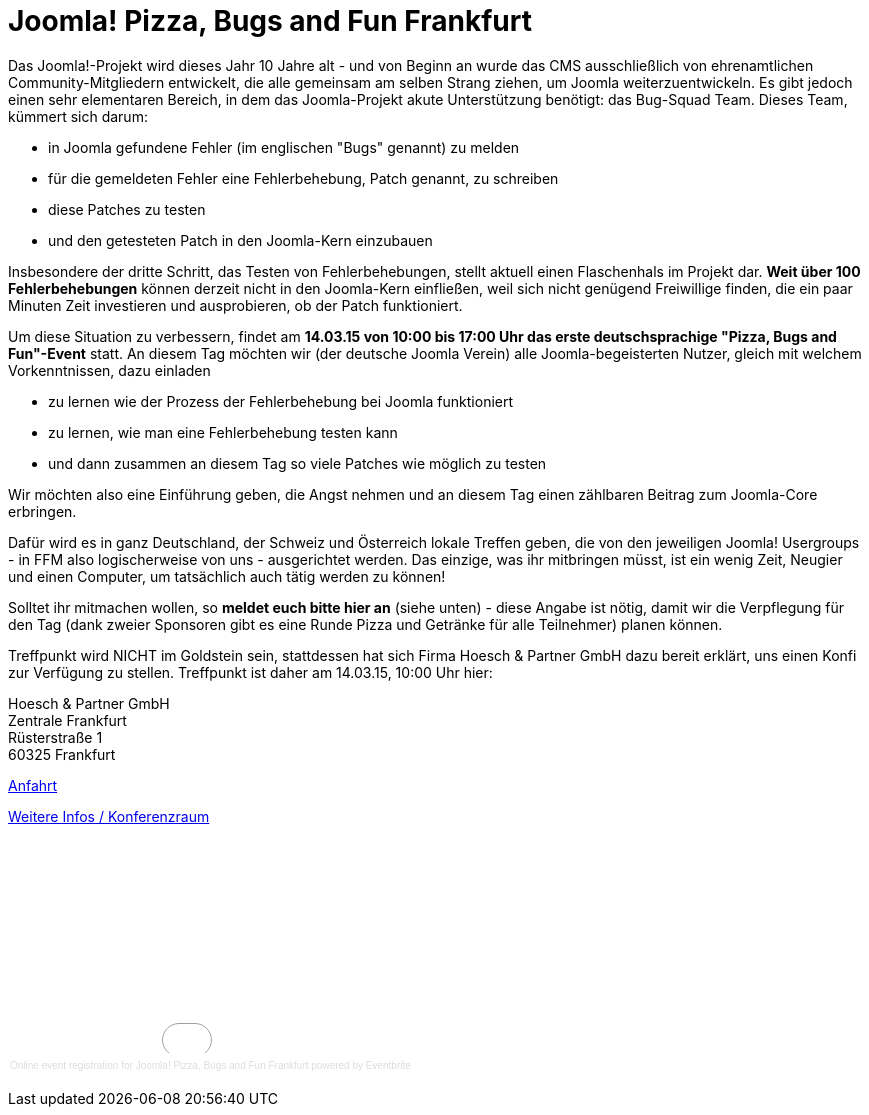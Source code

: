 # Joomla! Pizza, Bugs and Fun Frankfurt

:published_at: 2015-02-24

Das Joomla!-Projekt wird dieses Jahr 10 Jahre alt - und von Beginn an wurde das CMS ausschließlich von ehrenamtlichen Community-Mitgliedern entwickelt, die alle gemeinsam am selben Strang ziehen, um Joomla weiterzuentwickeln. Es gibt jedoch einen sehr elementaren Bereich, in dem das Joomla-Projekt akute Unterstützung benötigt: das Bug-Squad Team. Dieses Team, kümmert sich darum:

- in Joomla gefundene Fehler (im englischen "Bugs" genannt) zu melden
- für die gemeldeten Fehler eine Fehlerbehebung, Patch genannt, zu schreiben
- diese Patches zu testen
- und den getesteten Patch in den Joomla-Kern einzubauen

Insbesondere der dritte Schritt, das Testen von Fehlerbehebungen, stellt aktuell einen Flaschenhals im Projekt dar. **Weit über 100 Fehlerbehebungen** können derzeit nicht in den Joomla-Kern einfließen, weil sich nicht genügend Freiwillige finden, die ein paar Minuten Zeit investieren und ausprobieren, ob der Patch funktioniert.

Um diese Situation zu verbessern, findet am **14.03.15 von 10:00 bis 17:00 Uhr das erste deutschsprachige "Pizza, Bugs and Fun"-Event** statt. An diesem Tag möchten wir (der deutsche Joomla Verein) alle Joomla-begeisterten Nutzer, gleich mit welchem Vorkenntnissen, dazu einladen

- zu lernen wie der Prozess der Fehlerbehebung bei Joomla funktioniert
- zu lernen, wie man eine Fehlerbehebung testen kann
- und dann zusammen an diesem Tag so viele Patches wie möglich zu testen

Wir möchten also eine Einführung geben, die Angst nehmen und an diesem Tag einen zählbaren Beitrag zum Joomla-Core erbringen.

Dafür wird es in ganz Deutschland, der Schweiz und Österreich lokale Treffen geben, die von den jeweiligen Joomla! Usergroups - in FFM also logischerweise von uns - ausgerichtet werden. Das einzige, was ihr mitbringen müsst, ist ein wenig Zeit, Neugier und einen Computer, um tatsächlich auch tätig werden zu können!

Solltet ihr mitmachen wollen, so **meldet euch bitte hier an** (siehe unten) - diese Angabe ist nötig, damit wir die Verpflegung für den Tag (dank zweier Sponsoren gibt es eine Runde Pizza und Getränke für alle Teilnehmer) planen können.

Treffpunkt wird NICHT im Goldstein sein, stattdessen hat sich Firma Hoesch & Partner GmbH dazu bereit erklärt, uns einen Konfi zur Verfügung zu stellen. Treffpunkt ist daher am 14.03.15, 10:00 Uhr hier:

Hoesch & Partner GmbH +
Zentrale Frankfurt +
Rüsterstraße 1 +
60325 Frankfurt

https://conference.hoesch-partner.de/ueber-uns/anfahrt[Anfahrt]

https://conference.hoesch-partner.de/location/konferenzraum[Weitere Infos / Konferenzraum]

+++<div style="width:100%; text-align:left;" ><iframe  src="//eventbrite.com/tickets-external?eid=15888509961&ref=etckt" frameborder="0" height="214" width="100%" vspace="0" hspace="0" marginheight="5" marginwidth="5" scrolling="auto" allowtransparency="true"></iframe><div style="font-family:Helvetica, Arial; font-size:10px; padding:5px 0 5px; margin:2px; width:100%; text-align:left;" ><a style="color:#ddd; text-decoration:none;" target="_blank" href="http://www.eventbrite.com/r/etckt">Online event registration</a><span style="color:#ddd;"> for </span><a style="color:#ddd; text-decoration:none;" target="_blank" href="https://www.eventbrite.com/e/joomla-pizza-bugs-and-fun-frankfurt-tickets-15888509961?ref=etckt">Joomla! Pizza, Bugs and Fun Frankfurt</a> <span style="color:#ddd;">powered by</span> <a style="color:#ddd; text-decoration:none;" target="_blank" href="http://www.eventbrite.com?ref=etckt">Eventbrite</a></div></div>+++